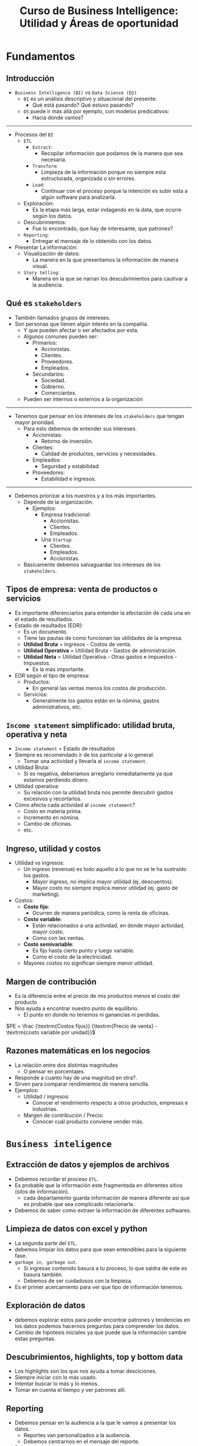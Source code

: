 #+TITLE: Curso de Business Intelligence: Utilidad y Áreas de oportunidad

* Fundamentos
** Introducción
- =Business Intelligence (BI)= vs =Data Science (DS)=
  - =BI= es un análisis descriptivo y situacional del presente:
    - Qué está pasando? Qué estuvo pasando?
  - =DS= puede ir más allá por ejemplo, con modelos predicativos:
    - Hacia donde vamos?

-----

- Procesos del =BI=
  - =ETL=
    - =Extract=:
      - Recopilar información que podamos de la manera que sea necesaria.
    - =Transform=:
      - Limpieza de la información porque no siempre esta estructurada, organizada o sin errores.
    - =Load=:
      - Continuar con el proceso porque la intención es subir esta a algún software para analizarla.
  - Exploración:
    - Es la etapa más larga, estar indagando en la data, que ocurre según los datos.
  - Descubrimientos:
    - Fue lo encontrado, que hay de interesante, que patrones?
  - =Reporting=:
    - Entregar el mensaje de lo obtenido con los datos.
- Presentar La información:
  - Visualización de datos:
    - La manera en la que presentamos la información de manera visual.
  - =Story telling=:
    - Manera en la que se narran los descubrimientos para cautivar a la audiencia.


** Qué es =stakeholders=
- También llamados grupos de intereses.
- Son personas que tienen algún interés en la compañía.
  - Y que pueden afectar o ser afectados por esta.
  - Algunos comunes pueden ser:
    - Primarios:
      - Accionistas.
      - Clientes.
      - Proveedores.
      - Empleados.
    - Secundarios:
      - Sociedad.
      - Gobierno.
      - Comerciantes.
  - Pueden ser internos o externos a la organización

-------

- Tenemos que pensar en los intereses de los =stakeholders= que tengan mayor prioridad.
  - Para esto debemos de entender sus intereses.
    - Accionistas:
      - Retorno de inversión.
    - Clientes:
      - Calidad de productos, servicios y necesidades.
    - Empleados:
      - Seguridad y estabilidad.
    - Proveedores:
      - Estabilidad e ingresos.

--------

- Debemos priorizar a los nuestros y a los más importantes.
  - Depende de la organización.
    - Ejemplos:
      - Empresa tradicional:
        - Accionistas.
        - Clientes.
        - Empleados.
      - Una =Startup=:
        - Clientes.
        - Empleados.
        - Accionistas.
  - Básicamente debemos salvaguardar los intereses de los =stakeholders=.

** Tipos de empresa: venta de productos o servicios
- Es importante diferenciarlos para entender la afectación de cada una en el estado de resultados.
- Estado de resultados (EDR):
  - Es un documento.
  - Tiene las pautas de como funcionan las utilidades de la empresa.
  - *Utilidad Bruta* =  ingresos - Costos de venta.
  - *Utilidad Operativa* = Utilidad Bruta - Gastos de administración.
  - *Utilidad Neta* = Utilidad Operativa - Otras gastos e impuestos - Impuestos.
    - Es la más importante.
- EDR según el tipo de empresa:
  - Productos:
    - En general las ventas menos los costos de producción.
  - Servicios:
    - Generalmente los gastos están en la nómina, gastos administrativos, etc.

** =Income statement= simplificado: utilidad bruta, operativa y neta
- =Income statement= = Estado de resultados
- Siempre es recomendado ir de los particular a lo general.
  - Tomar una actividad y llevarla al =income statement=.
- Utilidad Bruta:
  - Si es negativa, deberíamos arreglarlo inmediatamente ya que estamos perdiendo dinero.
- Utilidad operativa:
  - Su relación con la utilidad bruta nos permite descubrir gastos excesivos y recortarlos.
- Cómo afecta cada actividad al =income statement=?
  - Costo en materia prima.
  - Incremento en nómina.
  - Cambio de oficinas.
  - etc.

** Ingreso, utilidad y costos
- Utilidad vs ingresos:
  - Un ingreso (revenue) es todo aquello a lo que no se le ha sustraído los gastos.
    - Mayor ingreso, no implica mayor utilidad (ej. descuentos).
    - Mayor costo no siempre implica menor utilidad (ej. gasto de marketing).
- Costos:
  - *Costo fijo*:
    - Ocurren de manera periódica, como la renta de oficinas.
  - *Costo variable:*
    - Están relacionados a una actividad, en donde mayor actividad, mayor costo.
    - Como con las ventas.
  - *Costo semivariable*:
    - Es fijo hasta cierto punto y luego variable.
    - Como el costo de la electricidad.
  - Mayores costos no significan siempre menor utilidad.

** Margen de contribución
- Es la diferencia entre el precio de mis productos menos el costo del producto
- Nos ayuda a encontrar nuestro punto de equilibrio.
  - El punto en donde no tenemos ni ganancias ni perdidas.

$PE = \frac {\textrm{Costos fijos}} {\textrm{Precio de venta} - \textrm{costo variable por unidad}}$

** Razones matemáticas en los negocios
- La relación entre dos distintas magnitudes
  - O pensar en porcentajes.
- Responde a cuanto hay de una magnitud en otra?.
- Sirven para comparar rendimientos de manera sencilla.
- Ejemplos:
  - Utilidad / ingresos:
    - Conocer el rendimiento respecto a otros productos, empresas e industrias.
  - Margen de contribución / Precio:
    - Conocer cuál producto conviene vender más.

* =Business inteligence=
** Extracción de datos y ejemplos de archivos
- Debemos recordar el proceso =ETL=.
- Es probable que la información este fragmentada en diferentes sitios (silos de información).
  - cada departamento guarda información de manera diferente así que es probable que sea complicado relacionarla.
- Debemos de saber como extraer la información de diferentes softwares.

** Limpieza de datos con excel y python
- La segunda parte del =ETL=.
- debemos limpiar los datos para que sean entendibles para la siguiente fase.
- =garbage in, garbage out=.
  - Si ingresas contenido basura a tu proceso, lo que saldra de este es basura también.
  - Debemos de ser cuidadosos con la limpieza.
- Es el primer acercamiento para ver que tipo de información tenemos.

** Exploración de datos
- debemos explorar estos para poder encontrar patrones y tendencias en los datos podemos hacernos preguntas para comprender los datos.
- Cambio de hipotesis iniciales ya que puede que la información cambie estas preguntas.

** Descubrimientos, highlights, top y bottom data
- Los highlights son los que nos ayuda a tomar desciciones.
- Siempre iniciar con lo más usado.
- Intentar buscar lo más y lo menos.
- Tomar en cuenta el tiempo y ver patrones allí.

** Reporting
- Debemos pensar en la audiencia a la que le vamos a presentar los datos.
  - Reportes van personalizados a la audiencia.
  - Debemos centrarnos en el mensaje del reporte.
- Debemos de dar *contexto*.
- Concentrar nuestros esfuerzos en un dashboard.
- usar storytelling para entretener a la audiencia.
- Dejar sugerencias sobre esta información.

* Buenas prácticas
** Alertas, automatización y =live reporting=
- Es mejor que tus reportes estén conectados a las fuentes de información.
  - Usamos automatización con software.
- Podemos poner alarmas para monitorear ciertos parametros.

** Eficiencia, max profit y min cost
- Mejorar un proceso nos permite mejorar nuestros recursos a largo plazo.
- Siempre debemos de buscar mejorar la utilidad.
- Pensar siempre en la jerarquía de stakeholders.
